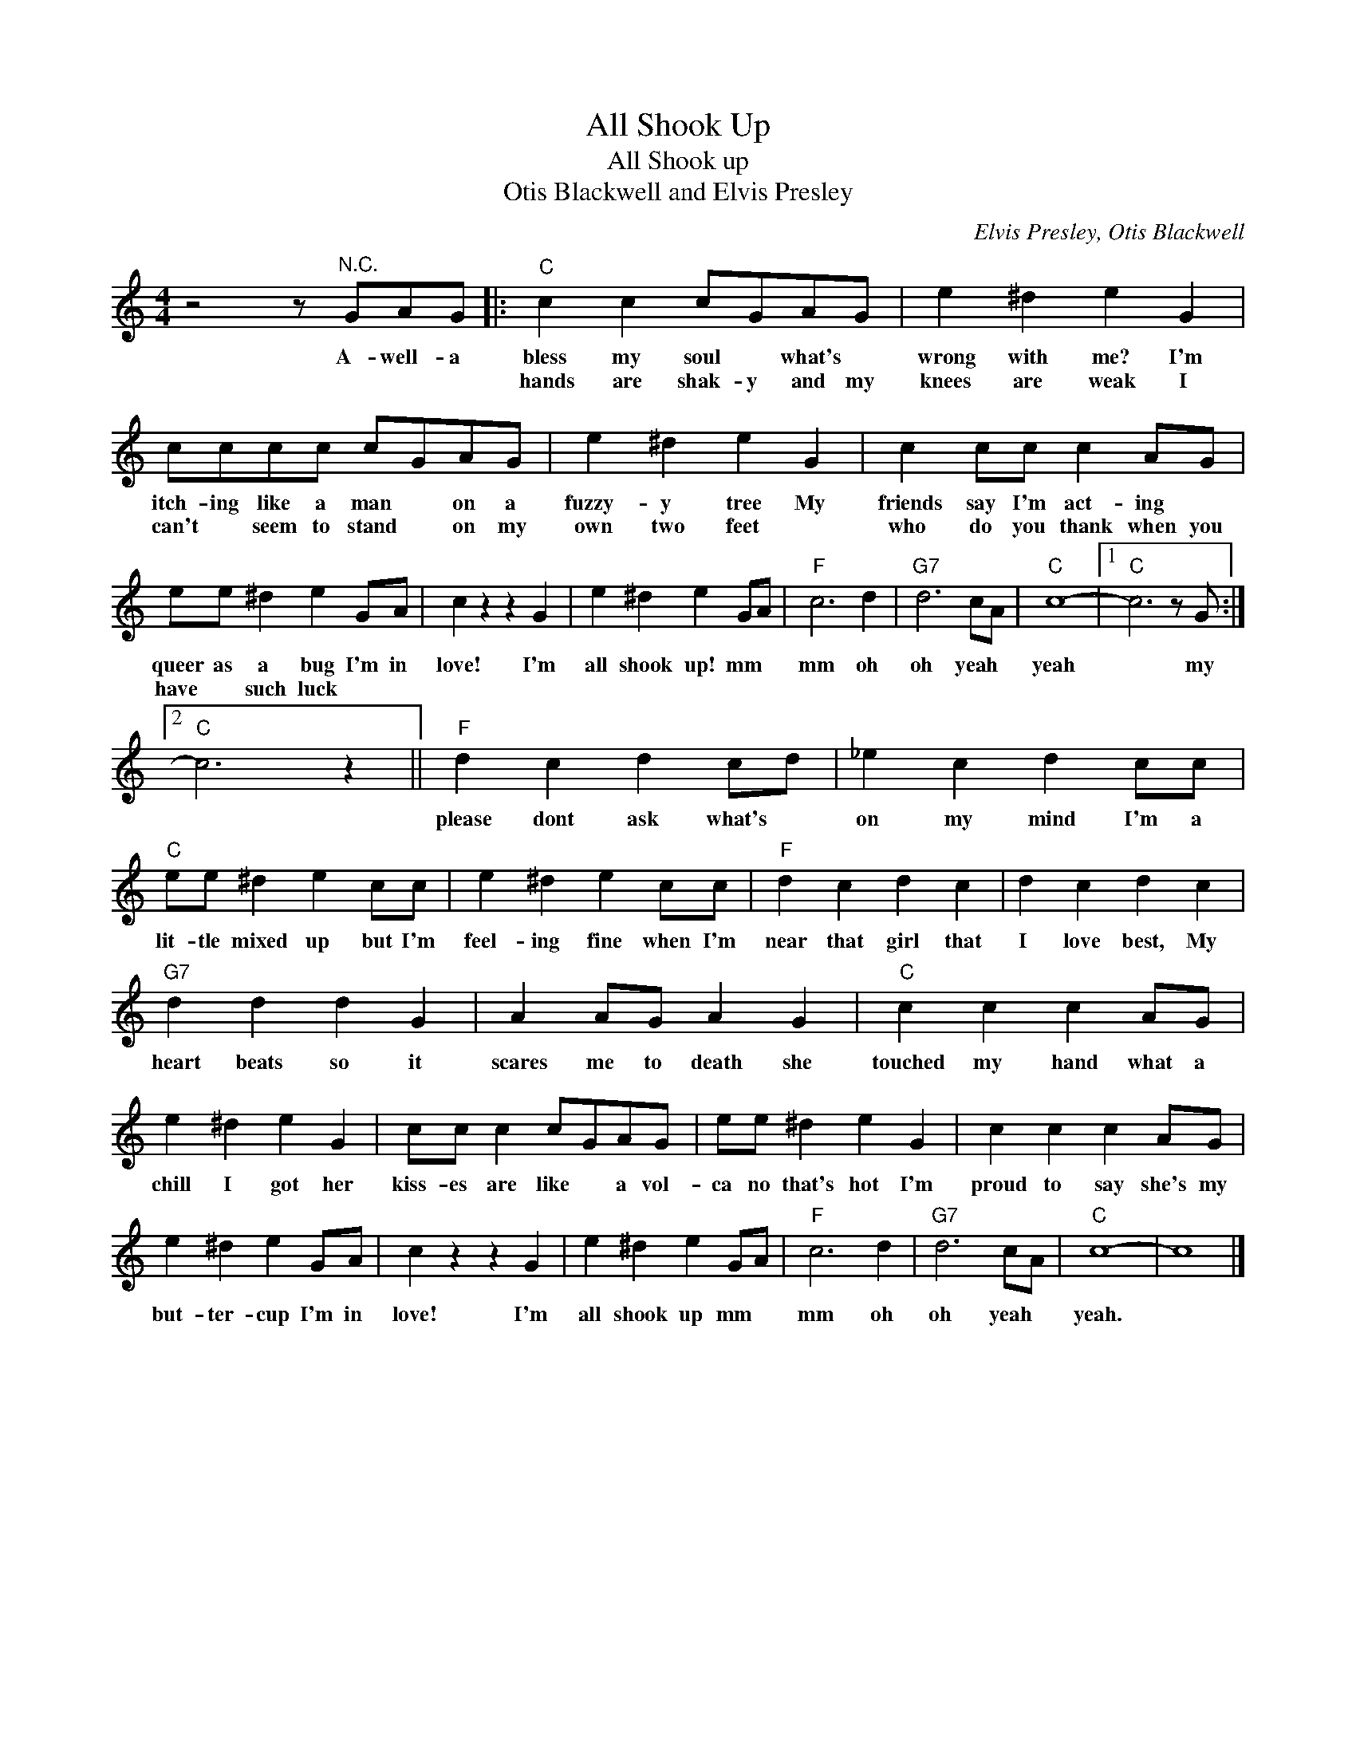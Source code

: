 X:1
T:All Shook Up
T:All Shook up
T:Otis Blackwell and Elvis Presley
C:Elvis Presley, Otis Blackwell
Z:All Rights Reserved
L:1/4
M:4/4
K:C
V:1 treble 
%%MIDI program 4
V:1
 z2 z/"^N.C." G/A/G/ |:"C" c c c/G/A/G/ | e ^d e G | c/c/c/c/ c/G/A/G/ | e ^d e G | c c/c/ c A/G/ | %6
w: A- well- a|bless my soul * what's *|wrong with me? I'm|itch- ing like a man * on a|fuzzy- y tree My|friends say I'm act- ing *|
w: |hands are shak- y and my|knees are weak I|can't * seem to stand * on my|own two feet *|who do you thank when you|
 e/e/ ^d e G/A/ | c z z G | e ^d e G/A/ |"F" c3 d |"G7" d3 c/A/ |"C" c4- |1"C" c3 z/ G/ :|2 %13
w: queer as a bug I'm in|love! I'm|all shook up! mm *|mm oh|oh yeah *|yeah|* my|
w: have * such luck * *|||||||
"C" c3 z ||"F" d c d c/d/ | _e c d c/c/ |"C" e/e/ ^d e c/c/ | e ^d e c/c/ |"F" d c d c | d c d c | %20
w: |please dont ask what's *|on my mind I'm a|lit- tle mixed up but I'm|feel- ing fine when I'm|near that girl that|I love best, My|
w: |||||||
"G7" d d d G | A A/G/ A G |"C" c c c A/G/ | e ^d e G | c/c/ c c/G/A/G/ | e/e/ ^d e G | c c c A/G/ | %27
w: heart beats so it|scares me to death she|touched my hand what a|chill I got her|kiss- es are like * a vol-|ca no that's hot I'm|proud to say she's my|
w: |||||||
 e ^d e G/A/ | c z z G | e ^d e G/A/ |"F" c3 d |"G7" d3 c/A/ |"C" c4- | c4 |] %34
w: but- ter- cup I'm in|love! I'm|all shook up mm *|mm oh|oh yeah *|yeah.||
w: |||||||

